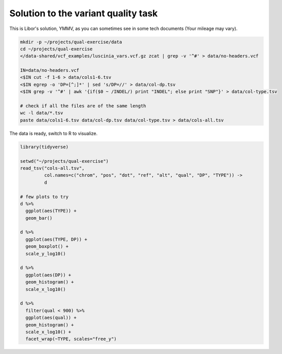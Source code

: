.. _varq_solution:

Solution to the variant quality task
====================================
This is Libor's solution, YMMV, as you can sometimes see in some 
tech documents (Your mileage may vary).

.. code-block:: bash
    
    mkdir -p ~/projects/qual-exercise/data
    cd ~/projects/qual-exercise
    </data-shared/vcf_examples/luscinia_vars.vcf.gz zcat | grep -v '^#' > data/no-headers.vcf
    
    IN=data/no-headers.vcf
    <$IN cut -f 1-6 > data/cols1-6.tsv
    <$IN egrep -o 'DP=[^;]*' | sed 's/DP=//' > data/col-dp.tsv
    <$IN grep -v '^#' | awk '{if($0 ~ /INDEL/) print "INDEL"; else print "SNP"}' > data/col-type.tsv

    # check if all the files are of the same length
    wc -l data/*.tsv
    paste data/cols1-6.tsv data/col-dp.tsv data/col-type.tsv > data/cols-all.tsv

The data is ready, switch to R to visualize.

.. code-block:: r

    library(tidyverse)

    setwd("~/projects/qual-exercise")
    read_tsv("cols-all.tsv", 
             col.names=c("chrom", "pos", "dot", "ref", "alt", "qual", "DP", "TYPE")) ->
             d
    
    # few plots to try
    d %>%
      ggplot(aes(TYPE)) + 
      geom_bar()

    d %>%
      ggplot(aes(TYPE, DP)) + 
      geom_boxplot() +
      scale_y_log10()

    d %>%
      ggplot(aes(DP)) + 
      geom_histogram() +
      scale_x_log10()

    d %>%
      filter(qual < 900) %>%
      ggplot(aes(qual)) + 
      geom_histogram() +
      scale_x_log10() + 
      facet_wrap(~TYPE, scales="free_y")
